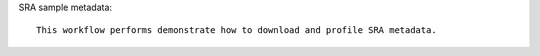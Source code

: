 SRA sample metadata::

    This workflow performs demonstrate how to download and profile SRA metadata.
